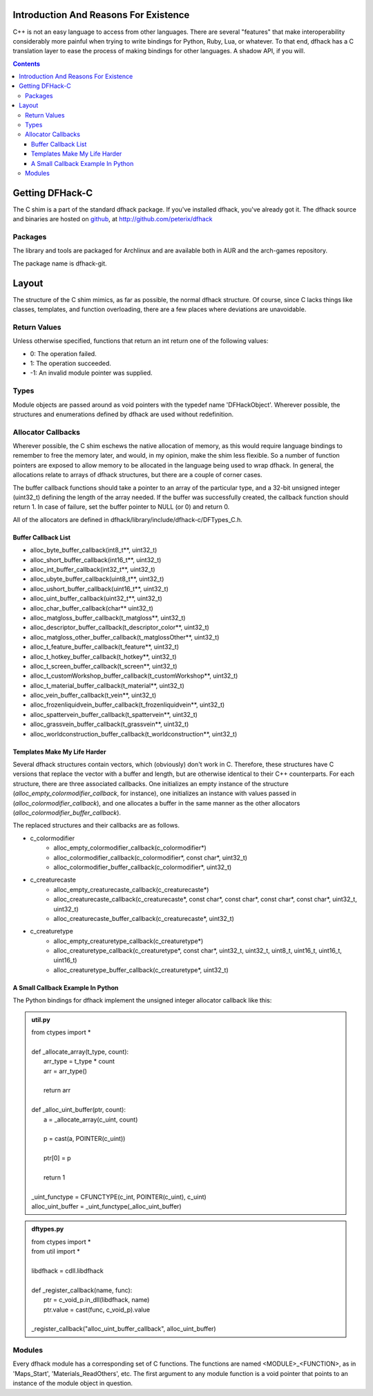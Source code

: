 =======================================
Introduction And Reasons For Existence
=======================================

C++ is not an easy language to access from other languages.  There are several "features" that make interoperability considerably more painful when trying to write bindings for Python, Ruby, Lua, or whatever.  To that end, dfhack has a C translation layer to ease the process of making bindings for other languages.  A shadow API, if you will.

.. contents::


=================
Getting DFHack-C
=================
The C shim is a part of the standard dfhack package.  If you've installed dfhack, you've already got it.  The dfhack source and binaries are hosted on github_, at  http://github.com/peterix/dfhack

.. _github: http://www.github.com/

Packages
=========
The library and tools are packaged for Archlinux and are available both
in AUR and the arch-games repository.

The package name is dfhack-git.

========
Layout
========
The structure of the C shim mimics, as far as possible, the normal dfhack structure.  Of course, since C lacks things like classes, templates, and function overloading, there are a few places where deviations are unavoidable.

Return Values
=============
Unless otherwise specified, functions that return an int return one of the following values:

- 0:  The operation failed.
- 1:  The operation succeeded.
- -1:  An invalid module pointer was supplied.

Types
=======
Module objects are passed around as void pointers with the typedef name 'DFHackObject'.  Wherever possible, the structures and enumerations defined by dfhack are used without redefinition.

Allocator Callbacks
====================
Wherever possible, the C shim eschews the native allocation of memory, as this would require language bindings to remember to free the memory later, and would, in my opinion, make the shim less flexible.  So a number of function pointers are exposed to allow memory to be allocated in the language being used to wrap dfhack.  In general, the allocations relate to arrays of dfhack structures, but there are a couple of corner cases.

The buffer callback functions should take a pointer to an array of the particular type, and a 32-bit unsigned integer (uint32_t) defining the length of the array needed.  If the buffer was successfully created, the callback function should return 1.  In case of failure, set the buffer pointer to NULL (or 0) and return 0.

All of the allocators are defined in dfhack/library/include/dfhack-c/DFTypes_C.h.

Buffer Callback List
---------------------
- alloc_byte_buffer_callback(int8_t**, uint32_t)
- alloc_short_buffer_callback(int16_t**, uint32_t)
- alloc_int_buffer_callback(int32_t**, uint32_t)
- alloc_ubyte_buffer_callback(uint8_t**, uint32_t)
- alloc_ushort_buffer_callback(uint16_t**, uint32_t)
- alloc_uint_buffer_callback(uint32_t**, uint32_t)
- alloc_char_buffer_callback(char** uint32_t)
- alloc_matgloss_buffer_callback(t_matgloss**, uint32_t)
- alloc_descriptor_buffer_callback(t_descriptor_color**, uint32_t)
- alloc_matgloss_other_buffer_callback(t_matglossOther**, uint32_t)
- alloc_t_feature_buffer_callback(t_feature**, uint32_t)
- alloc_t_hotkey_buffer_callback(t_hotkey**, uint32_t)
- alloc_t_screen_buffer_callback(t_screen**, uint32_t)
- alloc_t_customWorkshop_buffer_callback(t_customWorkshop**, uint32_t)
- alloc_t_material_buffer_callback(t_material**, uint32_t)
- alloc_vein_buffer_callback(t_vein**, uint32_t)
- alloc_frozenliquidvein_buffer_callback(t_frozenliquidvein**, uint32_t)
- alloc_spattervein_buffer_callback(t_spattervein**, uint32_t)
- alloc_grassvein_buffer_callback(t_grassvein**, uint32_t)
- alloc_worldconstruction_buffer_callback(t_worldconstruction**, uint32_t)


Templates Make My Life Harder
-------------------------------
Several dfhack structures contain vectors, which (obviously) don't work in C.  Therefore, these structures have C versions that replace the vector with a buffer and length, but are otherwise identical to their C++ counterparts.  For each structure, there are three associated callbacks.  One initializes an empty instance of the structure (*alloc_empty_colormodifier_callback*, for instance), one initializes an instance with values passed in (*alloc_colormodifier_callback*), and one allocates a buffer in the same manner as the other allocators (*alloc_colormodifier_buffer_callback*).

The replaced structures and their callbacks are as follows.

- c_colormodifier
    * alloc_empty_colormodifier_callback(c_colormodifier*)
    * alloc_colormodifier_callback(c_colormodifier*, const char*, uint32_t)
    * alloc_colormodifier_buffer_callback(c_colormodifier*, uint32_t)
- c_creaturecaste
    * alloc_empty_creaturecaste_callback(c_creaturecaste*)
    * alloc_creaturecaste_callback(c_creaturecaste*, const char*, const char*, const char*, const char*, uint32_t, uint32_t)
    * alloc_creaturecaste_buffer_callback(c_creaturecaste*, uint32_t)
- c_creaturetype
    * alloc_empty_creaturetype_callback(c_creaturetype*)
    * alloc_creaturetype_callback(c_creaturetype*, const char*, uint32_t, uint32_t, uint8_t, uint16_t, uint16_t, uint16_t)
    * alloc_creaturetype_buffer_callback(c_creaturetype*, uint32_t)
    
A Small Callback Example In Python
-------------------------------------
The Python bindings for dfhack implement the unsigned integer allocator callback like this:

.. admonition:: util.py

    |    from ctypes import \*
    |
    |    def _allocate_array(t_type, count):
    |        arr_type = t_type * count
    |        arr = arr_type()
    |        
    |        return arr
    |
    |    def _alloc_uint_buffer(ptr, count):
    |        a = _allocate_array(c_uint, count)
    |
    |        p = cast(a, POINTER(c_uint))
    |        
    |        ptr[0] = p
    |        
    |        return 1
    |
    |    _uint_functype = CFUNCTYPE(c_int, POINTER(c_uint), c_uint)
    |    alloc_uint_buffer = _uint_functype(_alloc_uint_buffer)

.. admonition:: dftypes.py

    |   from ctypes import \*
    |   from util import \*
    |
    |   libdfhack = cdll.libdfhack
    |
    |   def _register_callback(name, func):
    |       ptr = c_void_p.in_dll(libdfhack, name)
    |       ptr.value = cast(func, c_void_p).value
    |
    |   _register_callback("alloc_uint_buffer_callback", alloc_uint_buffer)

Modules
========
Every dfhack module has a corresponding set of C functions.  The functions are named <MODULE>_<FUNCTION>, as in 'Maps_Start', 'Materials_ReadOthers', etc.  The first argument to any module function is a void pointer that points to an instance of the module object in question.
